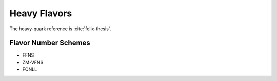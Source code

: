 Heavy Flavors
=============

The heavy-quark reference is :cite:`felix-thesis`.

Flavor Number Schemes
---------------------

- FFNS
- ZM-VFNS
- FONLL
